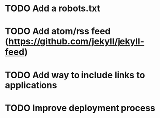 * TODO Add a robots.txt
* TODO Add atom/rss feed (https://github.com/jekyll/jekyll-feed)
* TODO Add way to include links to applications
* TODO Improve deployment process
